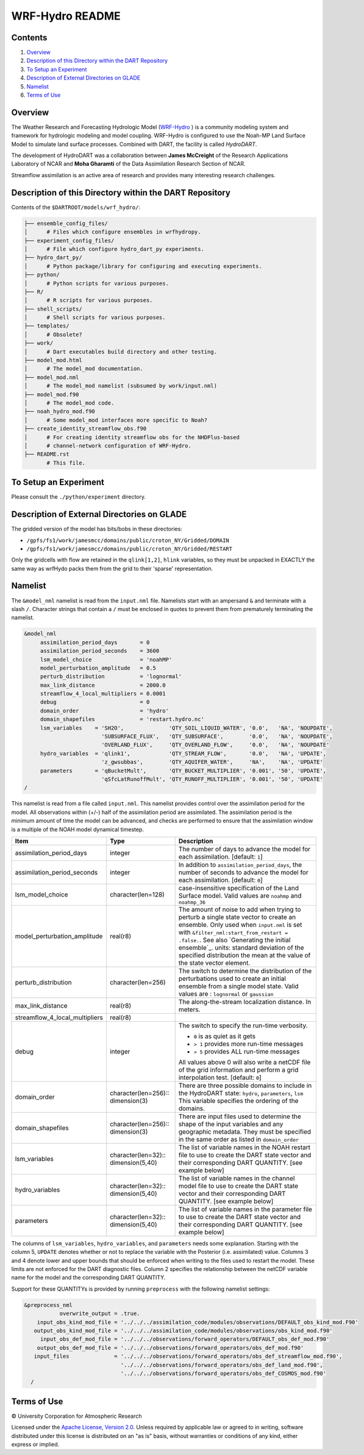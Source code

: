 ################
WRF-Hydro README
################

Contents
========

#. `Overview`_
#. `Description of this Directory within the DART Repository`_
#. `To Setup an Experiment`_
#. `Description of External Directories on GLADE`_
#. `Namelist`_
#. `Terms of Use`_

Overview
========

The Weather Research and Forecasting Hydrologic Model 
(`WRF-Hydro <http://www.ral.ucar.edu/projects/wrf_hydro/overview>`_ )
is a community modeling system and framework for hydrologic modeling and model
coupling. WRF-Hydro is configured to use the Noah-MP Land Surface Model to 
simulate land surface processes. Combined with DART, the facility is called
*HydroDART*.

The development of HydroDART was a collaboration between **James McCreight**
of the Research Applications Laboratory of NCAR and **Moha Gharamti** of
the Data Assimilation Research Section of NCAR.

Streamflow assimilation is an active area of research and provides many
interesting research challenges. 

Description of this Directory within the DART Repository
========================================================

Contents of the ``$DARTROOT/models/wrf_hydro/``:

.. code-block::

   ├── ensemble_config_files/
   │      # Files which configure ensembles in wrfhydropy.
   ├── experiment_config_files/
   │      # File which configure hydro_dart_py experiments.
   ├── hydro_dart_py/
   │      # Python package/library for configuring and executing experiments.
   ├── python/
   │      # Python scripts for various purposes.
   ├── R/
   │      # R scripts for various purposes.
   ├── shell_scripts/
   │      # Shell scripts for various purposes.
   ├── templates/
   │      # Obsolete?
   ├── work/
   │      # Dart executables build directory and other testing.
   ├── model_mod.html
   │      # The model_mod documentation.
   ├── model_mod.nml
   │      # The model_mod namelist (subsumed by work/input.nml)
   ├── model_mod.f90
   │      # The model_mod code.
   ├── noah_hydro_mod.f90
   │      # Some model_mod interfaces more specific to Noah?
   ├── create_identity_streamflow_obs.f90
   │      # For creating identity streamflow obs for the NHDPlus-based
   │      # channel-network configuration of WRF-Hydro.
   ├── README.rst
          # This file.

To Setup an Experiment
======================

Please consult the ``./python/experiment`` directory.

Description of External Directories on GLADE
============================================

The gridded version of the model has bits/bobs in these directories:

- ``/gpfs/fs1/work/jamesmcc/domains/public/croton_NY/Gridded/DOMAIN``
- ``/gpfs/fs1/work/jamesmcc/domains/public/croton_NY/Gridded/RESTART``

Only the gridcells with flow are retained in the ``qlink[1,2]``, ``hlink``
variables, so they must be unpacked in EXACTLY the same way as wrfHydo packs
them from the grid to their 'sparse' representation.

Namelist
========

The ``&model_nml`` namelist is read from the ``input.nml`` file. Namelists
start with an ampersand ``&`` and terminate with a slash ``/``. Character
strings that contain a ``/`` must be enclosed in quotes to prevent them from
prematurely terminating the namelist.

.. code-block:: fortran

   &model_nml
        assimilation_period_days       = 0
        assimilation_period_seconds    = 3600
        lsm_model_choice               = 'noahMP'
        model_perturbation_amplitude   = 0.5
        perturb_distribution           = 'lognormal'
        max_link_distance              = 2000.0
        streamflow_4_local_multipliers = 0.0001
        debug                          = 0
        domain_order                   = 'hydro'
        domain_shapefiles              = 'restart.hydro.nc'
        lsm_variables    = 'SH2O',              'QTY_SOIL_LIQUID_WATER', '0.0',   'NA', 'NOUPDATE',
                           'SUBSURFACE_FLUX',   'QTY_SUBSURFACE',        '0.0',   'NA', 'NOUPDATE',
                           'OVERLAND_FLUX',     'QTY_OVERLAND_FLOW',     '0.0',   'NA', 'NOUPDATE'
        hydro_variables  = 'qlink1',            'QTY_STREAM_FLOW',       '0.0',   'NA', 'UPDATE',
                           'z_gwsubbas',        'QTY_AQUIFER_WATER',     'NA',    'NA', 'UPDATE'
        parameters       = 'qBucketMult',       'QTY_BUCKET_MULTIPLIER', '0.001', '50', 'UPDATE',
                           'qSfcLatRunoffMult', 'QTY_RUNOFF_MULTIPLIER', '0.001', '50', 'UPDATE'
   /

This namelist is read from a file called ``input.nml``. This namelist provides
control over the assimilation period for the model. All observations within
(+/-) half of the assimilation period are assimilated. The assimilation period
is the minimum amount of time the model can be advanced, and checks are
performed to ensure that the assimilation window is a multiple of the NOAH
model dynamical timestep.

+-------------------------------------+-----------------------------------+------------------------------------------+
| Item                                | Type                              | Description                              |
+=====================================+===================================+==========================================+
| assimilation_period_days            | integer                           | The number of days to advance the model  |
|                                     |                                   | for each assimilation. [default: ``1``]  |
+-------------------------------------+-----------------------------------+------------------------------------------+
| assimilation_period_seconds         | integer                           | In addition to                           |
|                                     |                                   | ``assimilation_period_days``, the number |
|                                     |                                   | of seconds to advance the model for each |
|                                     |                                   | assimilation. [default: ``0``]           |
+-------------------------------------+-----------------------------------+------------------------------------------+
| lsm_model_choice                    | character(len=128)                | case-insensitive specification of the    |
|                                     |                                   | Land Surface model. Valid values are     |
|                                     |                                   | ``noahmp`` and ``noahmp_36``             |
+-------------------------------------+-----------------------------------+------------------------------------------+
| model_perturbation_amplitude        | real(r8)                          | The amount of noise to add when trying   |
|                                     |                                   | to perturb a single state vector to      |
|                                     |                                   | create an ensemble. Only used when       |
|                                     |                                   | ``input.nml`` is set with                |
|                                     |                                   | ``&filter_nml:start_from_restart =       |
|                                     |                                   | .false.``. See also                      |
|                                     |                                   | `Generating the initial ensemble`_.      |
|                                     |                                   | units: standard deviation of the         |
|                                     |                                   | specified distribution the mean at the   |
|                                     |                                   | value of the state vector element.       |
+-------------------------------------+-----------------------------------+------------------------------------------+
| perturb_distribution                | character(len=256)                | The switch to determine the distribution |
|                                     |                                   | of the perturbations used to create an   |
|                                     |                                   | initial ensemble from a single model     |
|                                     |                                   | state. Valid values are :                |
|                                     |                                   | ``lognormal`` or ``gaussian``            |
+-------------------------------------+-----------------------------------+------------------------------------------+
| max_link_distance                   | real(r8)                          | The along-the-stream localization        |
|                                     |                                   | distance. In meters.                     |
+-------------------------------------+-----------------------------------+------------------------------------------+
| streamflow_4_local_multipliers      | real(r8)                          |                                          |
+-------------------------------------+-----------------------------------+------------------------------------------+
| debug                               | integer                           | The switch to specify the run-time       |
|                                     |                                   | verbosity.                               |
|                                     |                                   |                                          |
|                                     |                                   | - ``0`` is as quiet as it gets           |
|                                     |                                   | - ``> 1`` provides more run-time         |
|                                     |                                   |   messages                               |
|                                     |                                   | - ``> 5`` provides ALL run-time          |
|                                     |                                   |   messages                               |
|                                     |                                   |                                          |
|                                     |                                   | All values above 0 will also write a     |
|                                     |                                   | netCDF file of the grid information and  |
|                                     |                                   | perform a grid interpolation test.       |
|                                     |                                   | [default: ``0``]                         |
+-------------------------------------+-----------------------------------+------------------------------------------+
| domain_order                        | character(len=256)::              | There are three possible domains to      |
|                                     | dimension(3)                      | include in the HydroDART state:          |
|                                     |                                   | ``hydro``, ``parameters``, ``lsm``       |
|                                     |                                   | This variable specifies the ordering of  |
|                                     |                                   | the domains.                             |
+-------------------------------------+-----------------------------------+------------------------------------------+
| domain_shapefiles                   | character(len=256)::              | There are input files used to determine  |
|                                     | dimension(3)                      | the shape of the input variables and any |
|                                     |                                   | geographic metadata.                     |
|                                     |                                   | They must be specified in the same       |
|                                     |                                   | order as listed in  ``domain_order``     |
+-------------------------------------+-----------------------------------+------------------------------------------+
| lsm_variables                       | character(len=32)::               | The list of variable names in the NOAH   |
|                                     | dimension(5,40)                   | restart file to use to create the DART   |
|                                     |                                   | state vector and their corresponding     |
|                                     |                                   | DART QUANTITY. [see example below]       |
+-------------------------------------+-----------------------------------+------------------------------------------+
| hydro_variables                     | character(len=32)::               | The list of variable names in the channel|
|                                     | dimension(5,40)                   | model file to use to create the DART     |
|                                     |                                   | state vector and their corresponding     |
|                                     |                                   | DART QUANTITY. [see example below]       |
+-------------------------------------+-----------------------------------+------------------------------------------+
| parameters                          | character(len=32)::               | The list of variable names in the        |
|                                     | dimension(5,40)                   | parameter file to use to create the DART |
|                                     |                                   | state vector and their corresponding     |
|                                     |                                   | DART QUANTITY. [see example below]       |
+-------------------------------------+-----------------------------------+------------------------------------------+


The columns of ``lsm_variables``, ``hydro_variables``, and ``parameters`` needs 
some explanation. Starting with the column 5,
``UPDATE`` denotes whether or not to replace the variable with the Posterior (i.e.
assimilated) value. Columns 3 and 4 denote lower and upper bounds that should be
enforced when writing to the files used to restart the model. These limits are not
enforced for the DART diagnostic files. Column 2 specifies the relationship between
the netCDF variable name for the model and the corresponding DART QUANTITY.

Support for these QUANTITYs is provided by
running ``preprocess`` with the following namelist settings:

.. code-block::

   &preprocess_nml
              overwrite_output = .true.
       input_obs_kind_mod_file = '../../../assimilation_code/modules/observations/DEFAULT_obs_kind_mod.F90'
      output_obs_kind_mod_file = '../../../assimilation_code/modules/observations/obs_kind_mod.f90'
        input_obs_def_mod_file = '../../../observations/forward_operators/DEFAULT_obs_def_mod.F90'
       output_obs_def_mod_file = '../../../observations/forward_operators/obs_def_mod.f90'
      input_files              = '../../../observations/forward_operators/obs_def_streamflow_mod.f90',
                                 '../../../observations/forward_operators/obs_def_land_mod.f90',
                                 '../../../observations/forward_operators/obs_def_COSMOS_mod.f90'
     /



Terms of Use
============

|Copyright| University Corporation for Atmospheric Research

Licensed under the `Apache License, Version 2.0
<http://www.apache.org/licenses/LICENSE-2.0>`__. Unless required by applicable
law or agreed to in writing, software distributed under this license is
distributed on an "as is" basis, without warranties or conditions of any kind,
either express or implied.

.. |Copyright| unicode:: 0xA9 .. copyright sign
